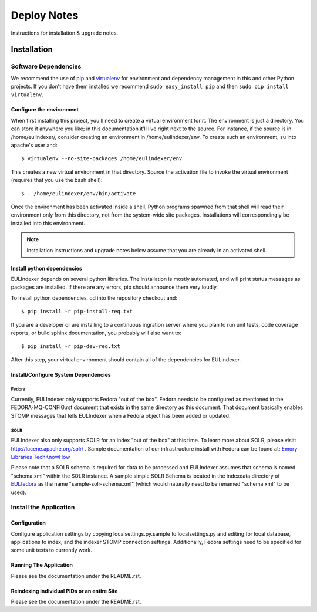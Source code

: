 Deploy Notes
============

Instructions for installation & upgrade notes.

Installation
------------

Software Dependencies
~~~~~~~~~~~~~~~~~~~~~

We recommend the use of `pip <http://pip.openplans.org/>`_ and `virtualenv
<http://virtualenv.openplans.org/>`_ for environment and dependency
management in this and other Python projects. If you don't have them
installed we recommend ``sudo easy_install pip`` and then ``sudo pip install
virtualenv``.

Configure the environment
^^^^^^^^^^^^^^^^^^^^^^^^^

When first installing this project, you'll need to create a virtual environment
for it. The environment is just a directory. You can store it anywhere you like;
in this documentation it’ll live right next to the source. For instance, if the
source is in /home/eulindexer/, consider creating an environment in
/home/eulindexer/env. To create such an environment, su into apache's user
and::

  $ virtualenv --no-site-packages /home/eulindexer/env

This creates a new virtual environment in that directory. Source the activation
file to invoke the virtual environment (requires that you use the bash shell)::

  $ . /home/eulindexer/env/bin/activate

Once the environment has been activated inside a shell, Python programs
spawned from that shell will read their environment only from this
directory, not from the system-wide site packages. Installations will
correspondingly be installed into this environment.

.. Note::
  Installation instructions and upgrade notes below assume that
  you are already in an activated shell.

Install python dependencies
^^^^^^^^^^^^^^^^^^^^^^^^^^^

EULIndexer depends on several python libraries. The installation is mostly
automated, and will print status messages as packages are installed. If there
are any errors, pip should announce them very loudly.

To install python dependencies, cd into the repository checkout and::

  $ pip install -r pip-install-req.txt

If you are a developer or are installing to a continuous ingration server
where you plan to run unit tests, code coverage reports, or build sphinx
documentation, you probably will also want to::

  $ pip install -r pip-dev-req.txt

After this step, your virtual environment should contain all of the
dependencies for EULIndexer.


Install/Configure System Dependencies
^^^^^^^^^^^^^^^^^^^^^^^^^^^^^^^^^^^^^

Fedora
""""""

Currently, EULIndexer only supports Fedora "out of the box". Fedora needs to be
configured as mentioned in the FEDORA-MQ-CONFIG.rst document that exists
in the same directory as this document. That document basically enables STOMP
messages that tells EULIndexer when a Fedora object has been added or updated.

SOLR
""""

EULIndexer also only supports SOLR for an index "out of the box" at this time. 
To learn more about SOLR, please visit: http://lucene.apache.org/solr/ . Sample
documentation of our infrastructure install with Fedora can be found at:
`Emory Libraries TechKnowHow <https://techknowhow.library.emory.edu/fedora-commons/fedora-install-notes>`_

Please note that a SOLR schema is required for data to be processed and EULIndexer 
assumes that schema is named "schema.xml" within the SOLR instance. A sample simple
SOLR Schema is located in the indexdata directory of `EULfedora <https://github.com/emory-libraries/eulfedora>`_
as the name "sample-solr-schema.xml" (which would naturally need to be renamed "schema.xml" to be used).

Install the Application
~~~~~~~~~~~~~~~~~~~~~~~

Configuration
^^^^^^^^^^^^^
Configure application settings by copying localsettings.py.sample to
localsettings.py and editing for local database, applications to index,
and the indexer STOMP connection settings. Additionally, Fedora settings
need to be specified for some unit tests to currently work.

Running The Application
^^^^^^^^^^^^^^^^^^^^^^^

Please see the documentation under the README.rst.

Reindexing individual PIDs or an entire Site
^^^^^^^^^^^^^^^^^^^^^^^^^^^^^^^^^^^^^^^^^^^^

Please see the documentation under the README.rst.
